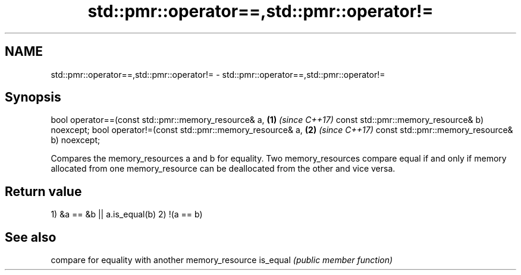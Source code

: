 .TH std::pmr::operator==,std::pmr::operator!= 3 "2020.03.24" "http://cppreference.com" "C++ Standard Libary"
.SH NAME
std::pmr::operator==,std::pmr::operator!= \- std::pmr::operator==,std::pmr::operator!=

.SH Synopsis

bool operator==(const std::pmr::memory_resource& a, \fB(1)\fP \fI(since C++17)\fP
const std::pmr::memory_resource& b) noexcept;
bool operator!=(const std::pmr::memory_resource& a, \fB(2)\fP \fI(since C++17)\fP
const std::pmr::memory_resource& b) noexcept;

Compares the memory_resources a and b for equality. Two memory_resources compare equal if and only if memory allocated from one memory_resource can be deallocated from the other and vice versa.

.SH Return value

1) &a == &b || a.is_equal(b)
2) !(a == b)

.SH See also


         compare for equality with another memory_resource
is_equal \fI(public member function)\fP




